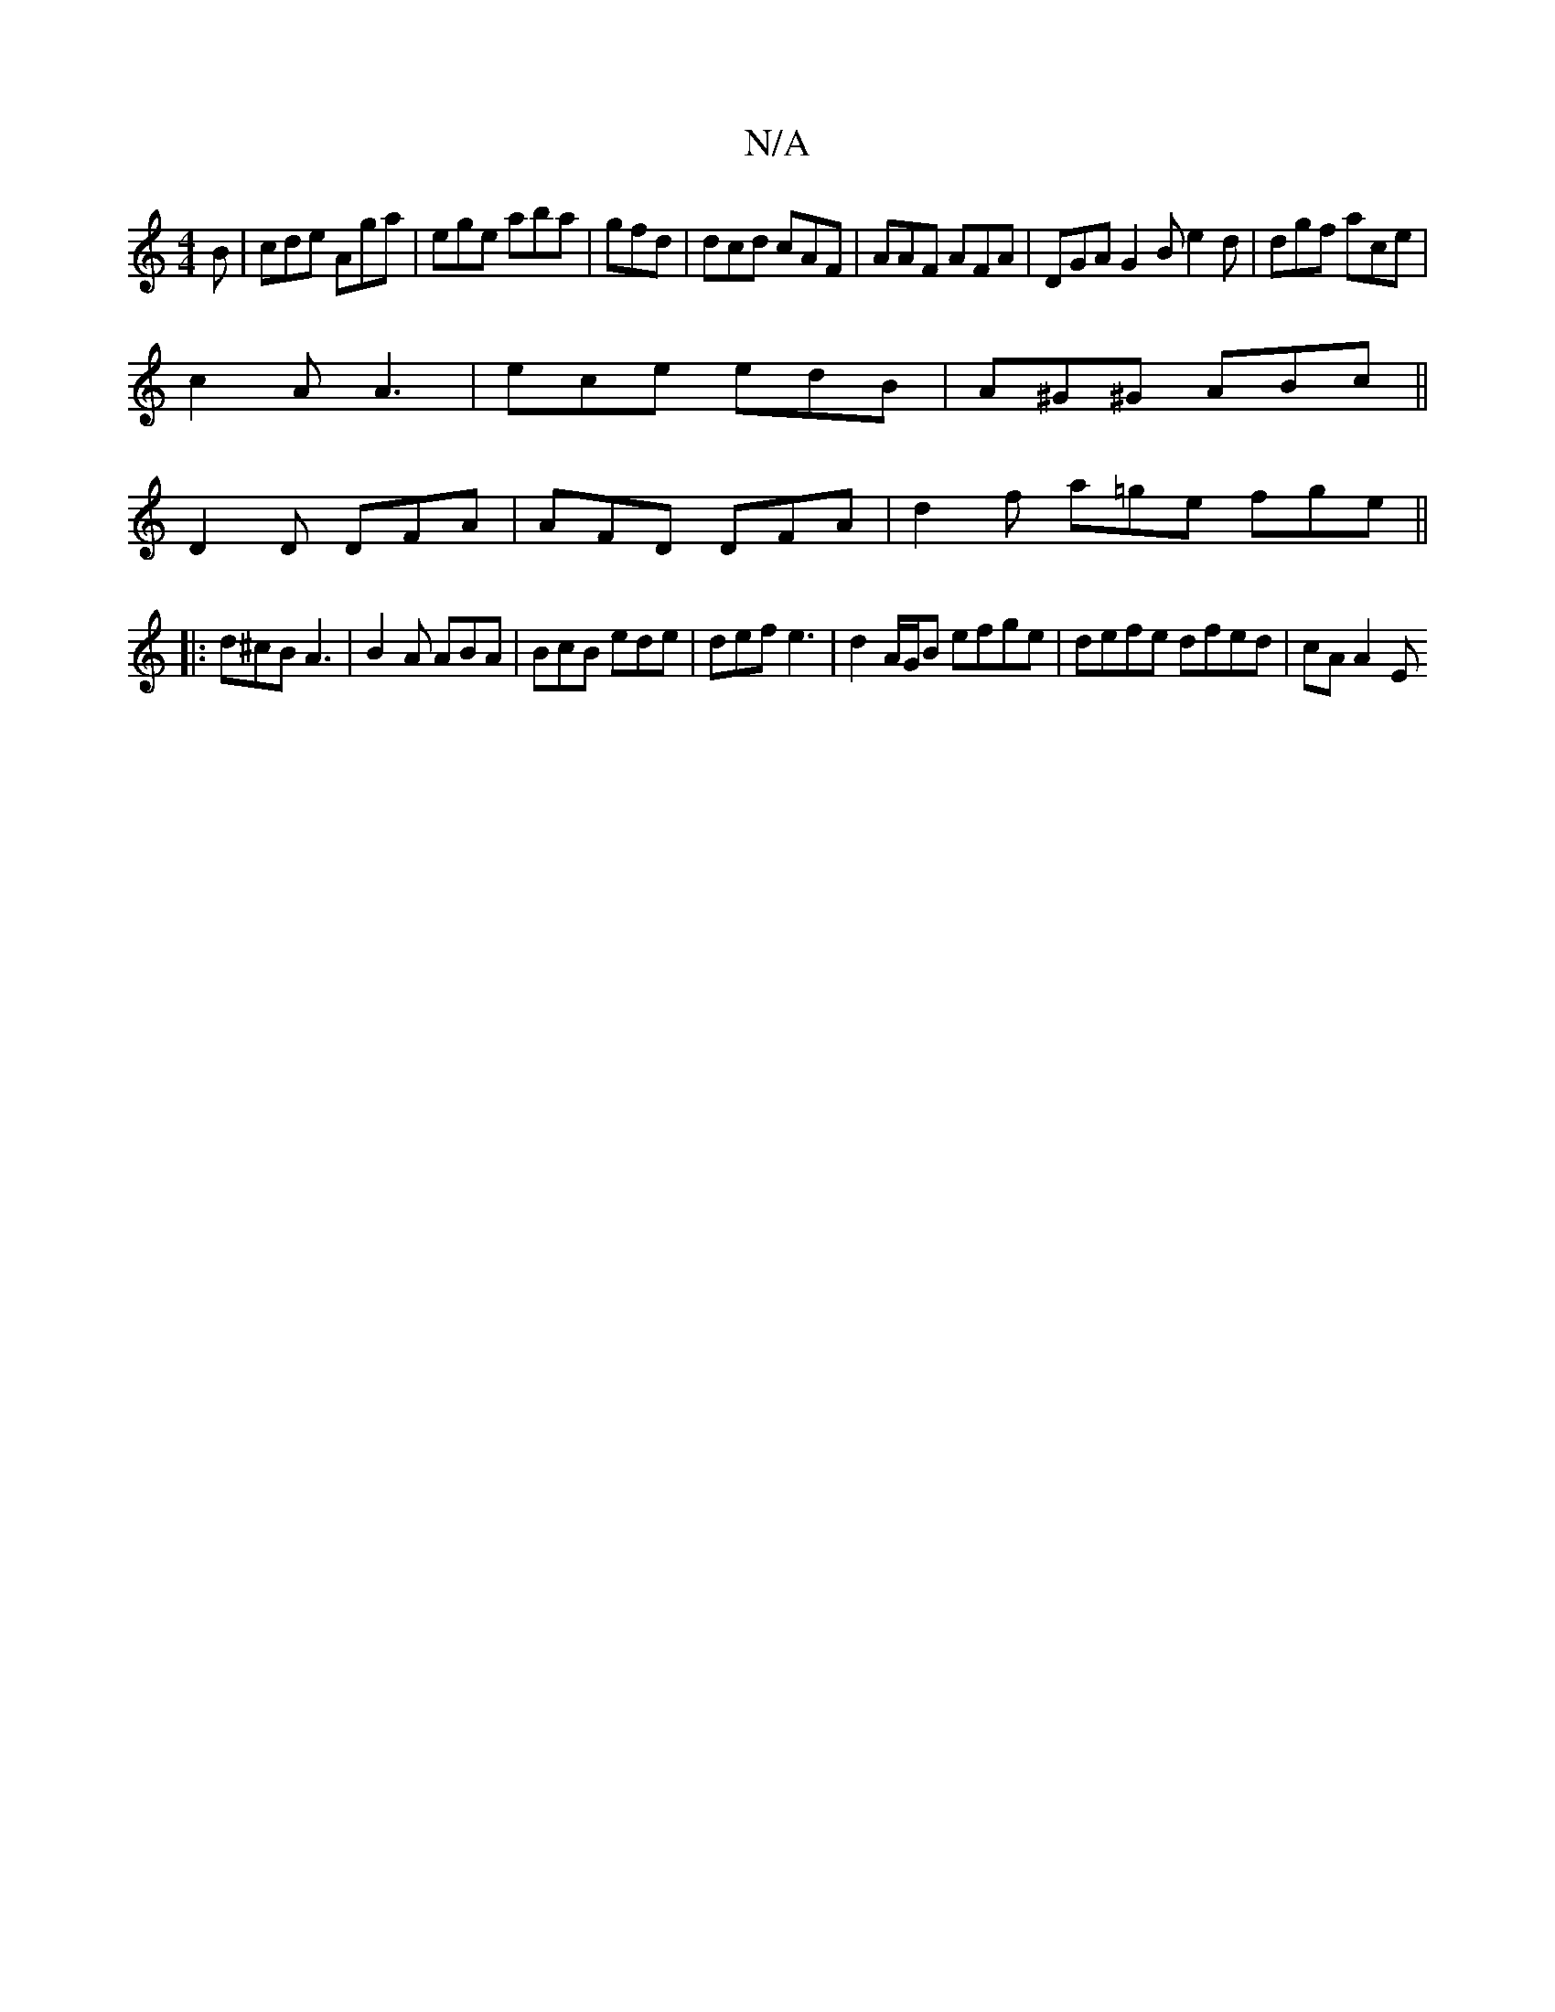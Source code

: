 X:1
T:N/A
M:4/4
R:N/A
K:Cmajor
B|cde Aga|ege aba|gfd|dcd cAF|AAF AFA|DGA G2B e2d|dgf ace|
c2A A3|ece edB| A^G^G ABc ||
D2D DFA | AFD DFA | d2 f a=ge fge ||
|: d^cB A3 | B2A ABA | BcB ede | def e3 | d2A/G/B efge | defe dfed | cAA2 E